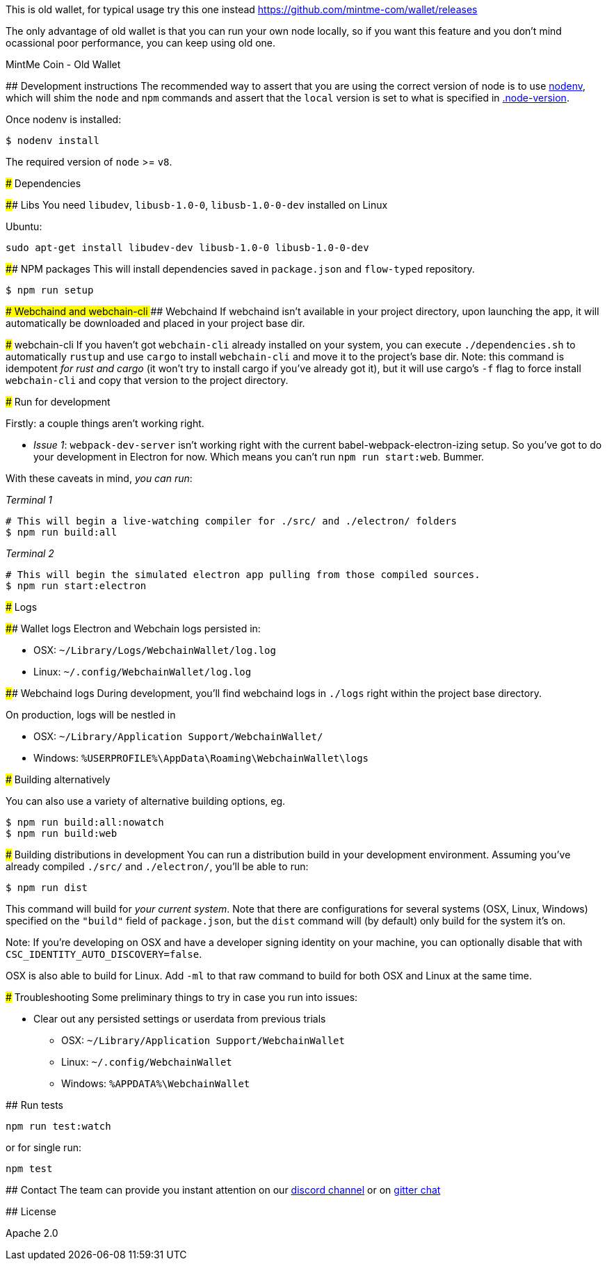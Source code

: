 This is old wallet, for typical usage try this one instead https://github.com/mintme-com/wallet/releases

The only advantage of old wallet is that you can run your own node locally, so if you want this feature and you don't mind ocassional poor performance, you can keep using old one.

MintMe Coin - Old Wallet
=================================

:rootdir: .
:imagesdir: {rootdir}/images
:toclevels: 2
:toc:

ifdef::env-github,env-browser[:badges:]
ifdef::env-github,env-browser[:outfilesuffix: .adoc]

## Development instructions
The recommended way to assert that you are using the correct version of node is to use https://github.com/nodenv/nodenv[nodenv], which will shim the `node` and `npm` commands and assert that the `local` version is set to what is specified in https://github.com/ETCDEVTeam/emerald-wallet/blob/master/.node-version[.node-version].

Once nodenv is installed:

```shell
$ nodenv install
```

The required version of `node` >= `v8`.

### Dependencies

#### Libs
You need `libudev`, `libusb-1.0-0`, `libusb-1.0-0-dev` installed on Linux

Ubuntu:

```
sudo apt-get install libudev-dev libusb-1.0-0 libusb-1.0-0-dev
```


####  NPM packages
This will install dependencies saved in `package.json` and `flow-typed` repository.


```shell
$ npm run setup
```


#### Webchaind and webchain-cli
##### Webchaind
If webchaind isn't available in your project directory, upon launching the app, it will automatically
be downloaded and placed in your project base dir.

##### webchain-cli
If you haven't got `webchain-cli` already installed on your system, you can execute `./dependencies.sh`
to automatically `rustup` and use `cargo` to install `webchain-cli` and move it to the
project's base dir. Note: this command is idempotent __for rust and cargo__ (it won't
try to install cargo if you've already got it), but it will
use cargo's `-f` flag to force install `webchain-cli` and copy that version to the
project directory.

### Run for development

Firstly: a couple things aren't working right.

- _Issue 1_: `webpack-dev-server` isn't working right with the current babel-webpack-electron-izing
  setup. So you've got to do your development in Electron for now. Which means you can't run `npm run start:web`. Bummer.

With these caveats in mind, __you can run__:

_Terminal 1_
```shell
# This will begin a live-watching compiler for ./src/ and ./electron/ folders
$ npm run build:all
```

_Terminal 2_
```shell
# This will begin the simulated electron app pulling from those compiled sources.
$ npm run start:electron
```

### Logs

#### Wallet logs
Electron and Webchain logs persisted in:

 * OSX: `~/Library/Logs/WebchainWallet/log.log`
 * Linux: `~/.config/WebchainWallet/log.log`


#### Webchaind logs
During development, you'll find webchaind logs in `./logs` right within the project base directory.

On production, logs will be nestled in

 * OSX: `~/Library/Application Support/WebchainWallet/`
 * Windows: `%USERPROFILE%\AppData\Roaming\WebchainWallet\logs`

### Building alternatively

You can also use a variety of alternative building options, eg.

```
$ npm run build:all:nowatch
$ npm run build:web
```

### Building distributions in development
You can run a distribution build in your development environment. Assuming
you've already compiled `./src/` and `./electron/`, you'll be able to run:

```
$ npm run dist
```

This command will build for _your current system_. Note that there are configurations for
several systems (OSX, Linux, Windows) specified on the `"build"` field of `package.json`, but the `dist` command will (by default) only build for the system it's on.

Note: If you're developing on OSX and have a developer signing identity on your machine, you can
optionally disable that with `CSC_IDENTITY_AUTO_DISCOVERY=false`.

OSX is also able to build for Linux. Add `-ml` to that raw command to build for
both OSX and Linux at the same time.

### Troubleshooting
Some preliminary things to try in case you run into issues:

- Clear out any persisted settings or userdata from previous trials
 * OSX: `~/Library/Application Support/WebchainWallet`
 * Linux: `~/.config/WebchainWallet`
 * Windows: `%APPDATA%\WebchainWallet`



## Run tests

```
npm run test:watch
```

or for single run:
```
npm test
```

## Contact
The team can provide you instant attention on our https://discordapp.com/invite/86nTHtf[discord channel] or on https://gitter.im/webchain-network/public[gitter chat]

## License

Apache 2.0
